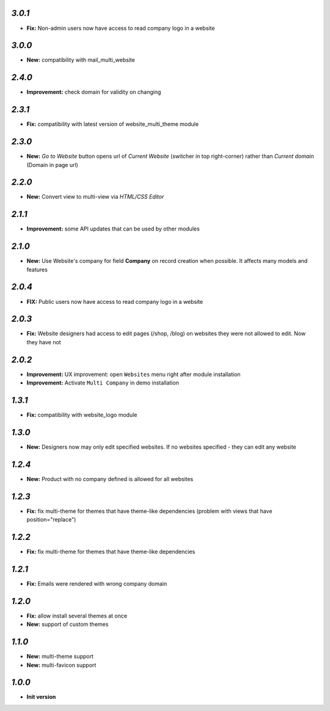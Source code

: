 `3.0.1`
-------

- **Fix:** Non-admin users now have access to read company logo in a website

`3.0.0`
-------

- **New:** compatibility with mail_multi_website

`2.4.0`
-------

- **Improvement:** check domain for validity on changing

`2.3.1`
-------

- **Fix:** compatibility with latest version of website_multi_theme module

`2.3.0`
-------
- **New:** *Go to Website* button opens url of *Current Website* (switcher in top right-corner) rather than *Current domain* (Domain in page url)

`2.2.0`
-------
- **New:** Convert view to multi-view via *HTML/CSS Editor*

`2.1.1`
-------
- **Improvement:** some API updates that can be used by other modules

`2.1.0`
-------

- **New:** Use Website's company for field **Company** on record creation when possible. It affects many models and features

`2.0.4`
-------

- **FIX:** Public users now have access to read company logo in a website

`2.0.3`
-------

- **Fix:** Website designers had access to edit pages (/shop, /blog) on websites they were not allowed to edit. Now they have not

`2.0.2`
-------

- **Improvement:** UX improvement: open ``Websites`` menu right after module installation
- **Improvement:** Activate ``Multi Company`` in demo installation

`1.3.1`
-------

- **Fix:** compatibility with website_logo module

`1.3.0`
-------

- **New:** Designers now may only edit specified websites. If no websites specified - they can edit any website

`1.2.4`
-------

- **New:** Product with no company defined is allowed for all websites

`1.2.3`
-------

- **Fix:** fix multi-theme for themes that have theme-like dependencies (problem with views that have position="replace")

`1.2.2`
-------

- **Fix:** fix multi-theme for themes that have theme-like dependencies

`1.2.1`
-------

- **Fix:** Emails were rendered with wrong company domain

`1.2.0`
-------

- **Fix:** allow install several themes at once
- **New:** support of custom themes

`1.1.0`
-------

- **New:** multi-theme support
- **New:** multi-favicon support

`1.0.0`
-------

- **Init version**
